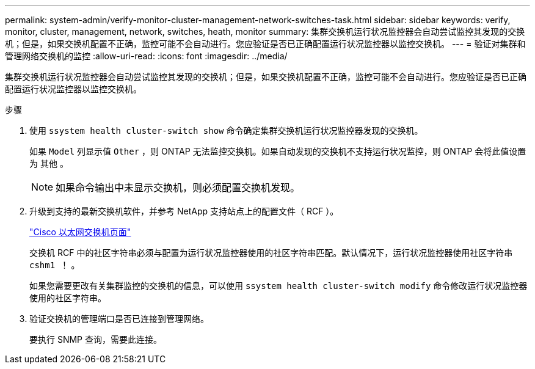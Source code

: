 ---
permalink: system-admin/verify-monitor-cluster-management-network-switches-task.html 
sidebar: sidebar 
keywords: verify, monitor, cluster, management, network, switches, heath, monitor 
summary: 集群交换机运行状况监控器会自动尝试监控其发现的交换机；但是，如果交换机配置不正确，监控可能不会自动进行。您应验证是否已正确配置运行状况监控器以监控交换机。 
---
= 验证对集群和管理网络交换机的监控
:allow-uri-read: 
:icons: font
:imagesdir: ../media/


[role="lead"]
集群交换机运行状况监控器会自动尝试监控其发现的交换机；但是，如果交换机配置不正确，监控可能不会自动进行。您应验证是否已正确配置运行状况监控器以监控交换机。

.步骤
. 使用 `ssystem health cluster-switch show` 命令确定集群交换机运行状况监控器发现的交换机。
+
如果 `Model` 列显示值 `Other` ，则 ONTAP 无法监控交换机。如果自动发现的交换机不支持运行状况监控，则 ONTAP 会将此值设置为 `其他` 。

+
[NOTE]
====
如果命令输出中未显示交换机，则必须配置交换机发现。

====
. 升级到支持的最新交换机软件，并参考 NetApp 支持站点上的配置文件（ RCF ）。
+
http://support.netapp.com/NOW/download/software/cm_switches/["Cisco 以太网交换机页面"]

+
交换机 RCF 中的社区字符串必须与配置为运行状况监控器使用的社区字符串匹配。默认情况下，运行状况监控器使用社区字符串 `cshm1 ！` 。

+
如果您需要更改有关集群监控的交换机的信息，可以使用 `ssystem health cluster-switch modify` 命令修改运行状况监控器使用的社区字符串。

. 验证交换机的管理端口是否已连接到管理网络。
+
要执行 SNMP 查询，需要此连接。


